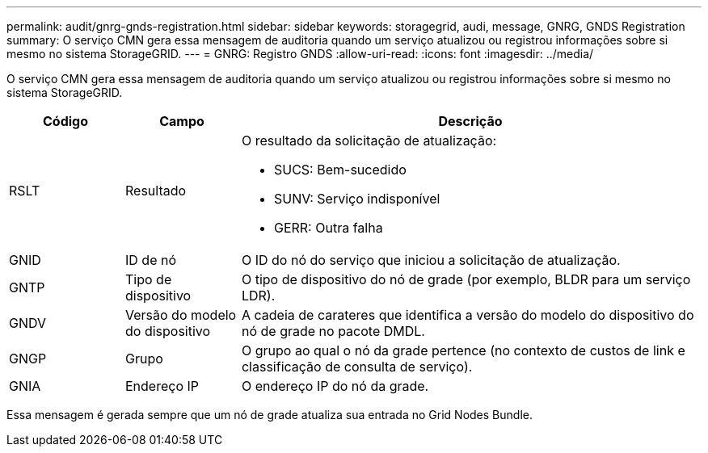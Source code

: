 ---
permalink: audit/gnrg-gnds-registration.html 
sidebar: sidebar 
keywords: storagegrid, audi, message, GNRG, GNDS Registration 
summary: O serviço CMN gera essa mensagem de auditoria quando um serviço atualizou ou registrou informações sobre si mesmo no sistema StorageGRID. 
---
= GNRG: Registro GNDS
:allow-uri-read: 
:icons: font
:imagesdir: ../media/


[role="lead"]
O serviço CMN gera essa mensagem de auditoria quando um serviço atualizou ou registrou informações sobre si mesmo no sistema StorageGRID.

[cols="1a,1a,4a"]
|===
| Código | Campo | Descrição 


 a| 
RSLT
 a| 
Resultado
 a| 
O resultado da solicitação de atualização:

* SUCS: Bem-sucedido
* SUNV: Serviço indisponível
* GERR: Outra falha




 a| 
GNID
 a| 
ID de nó
 a| 
O ID do nó do serviço que iniciou a solicitação de atualização.



 a| 
GNTP
 a| 
Tipo de dispositivo
 a| 
O tipo de dispositivo do nó de grade (por exemplo, BLDR para um serviço LDR).



 a| 
GNDV
 a| 
Versão do modelo do dispositivo
 a| 
A cadeia de carateres que identifica a versão do modelo do dispositivo do nó de grade no pacote DMDL.



 a| 
GNGP
 a| 
Grupo
 a| 
O grupo ao qual o nó da grade pertence (no contexto de custos de link e classificação de consulta de serviço).



 a| 
GNIA
 a| 
Endereço IP
 a| 
O endereço IP do nó da grade.

|===
Essa mensagem é gerada sempre que um nó de grade atualiza sua entrada no Grid Nodes Bundle.
